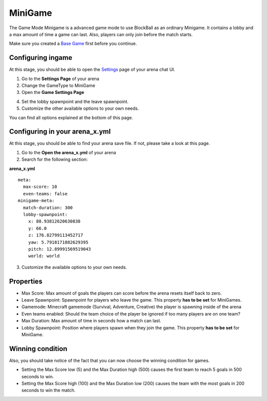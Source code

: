 MiniGame
========

The Game Mode Minigame is a advanced game mode to use BlockBall as an ordinary Minigame. It contains a lobby and a max amount of time
a game can last. Also, players can only join before the match starts.

Make sure you created a `Base Game <../gamemodes/basicgame.html>`__ first before you continue.


Configuring ingame
~~~~~~~~~~~~~~~~~~

At this stage, you should be able to open the `Settings <../gamemodes/basicgame.html#getting-in-touch-with-the-chat-ui>`__ page of your arena chat UI.

1. Go to the **Settings Page** of your arena
2. Change the GameType to MiniGame
3. Open the **Game Settings Page**

.. image:: ../_static/images/arena11.jpg

4. Set the lobby spawnpoint and the leave spawnpoint.
5. Customize the other available options to your own needs.

You can find all options explained at the bottom of this page.

Configuring in your arena_x.yml
~~~~~~~~~~~~~~~~~~~~~~~~~~~~~~~

At this stage, you should be able to find your arena save file. If not, please take a look at this page.

1. Go to the **Open the arena_x.yml** of your arena
2. Search for the following section:

**arena_x.yml**
::
    meta:
      max-score: 10
      even-teams: false
    minigame-meta:
      match-duration: 300
      lobby-spawnpoint:
        x: 88.93812620630838
        y: 66.0
        z: 176.82799113452717
        yaw: 5.7918171882629395
        pitch: 12.89991569519043
        world: world

3. Customize the available options to your own needs.

Properties
~~~~~~~~~~

* Max Score: Max amount of goals the players can score before the arena resets itself back to zero.
* Leave Spawnpoint: Spawnpoint for players who leave the game. This property **has to be set** for MiniGames.
* Gamemode: Minecraft gamemode (Survival, Adventure, Creative) the player is spawning inside of the arena
* Even teams enabled: Should the team choice of the player be ignored if too many players are on one team?
* Max Duration: Max amount of time in seconds how a match can last.
* Lobby Spawnpoint: Position where players spawn when they join the game. This property **has to be set** for MiniGame.


Winning condition
~~~~~~~~~~~~~~~~~

Also, you should take notice of the fact that you can now choose the winning condition for games.

* Setting the Max Score low (5) and the Max Duration high (500) causes the first team to reach 5 goals in 500 seconds to win.
* Setting the Max Score high (100) and the Max Duration low (200) causes the team with the most goals in 200 seconds to win the match.






























